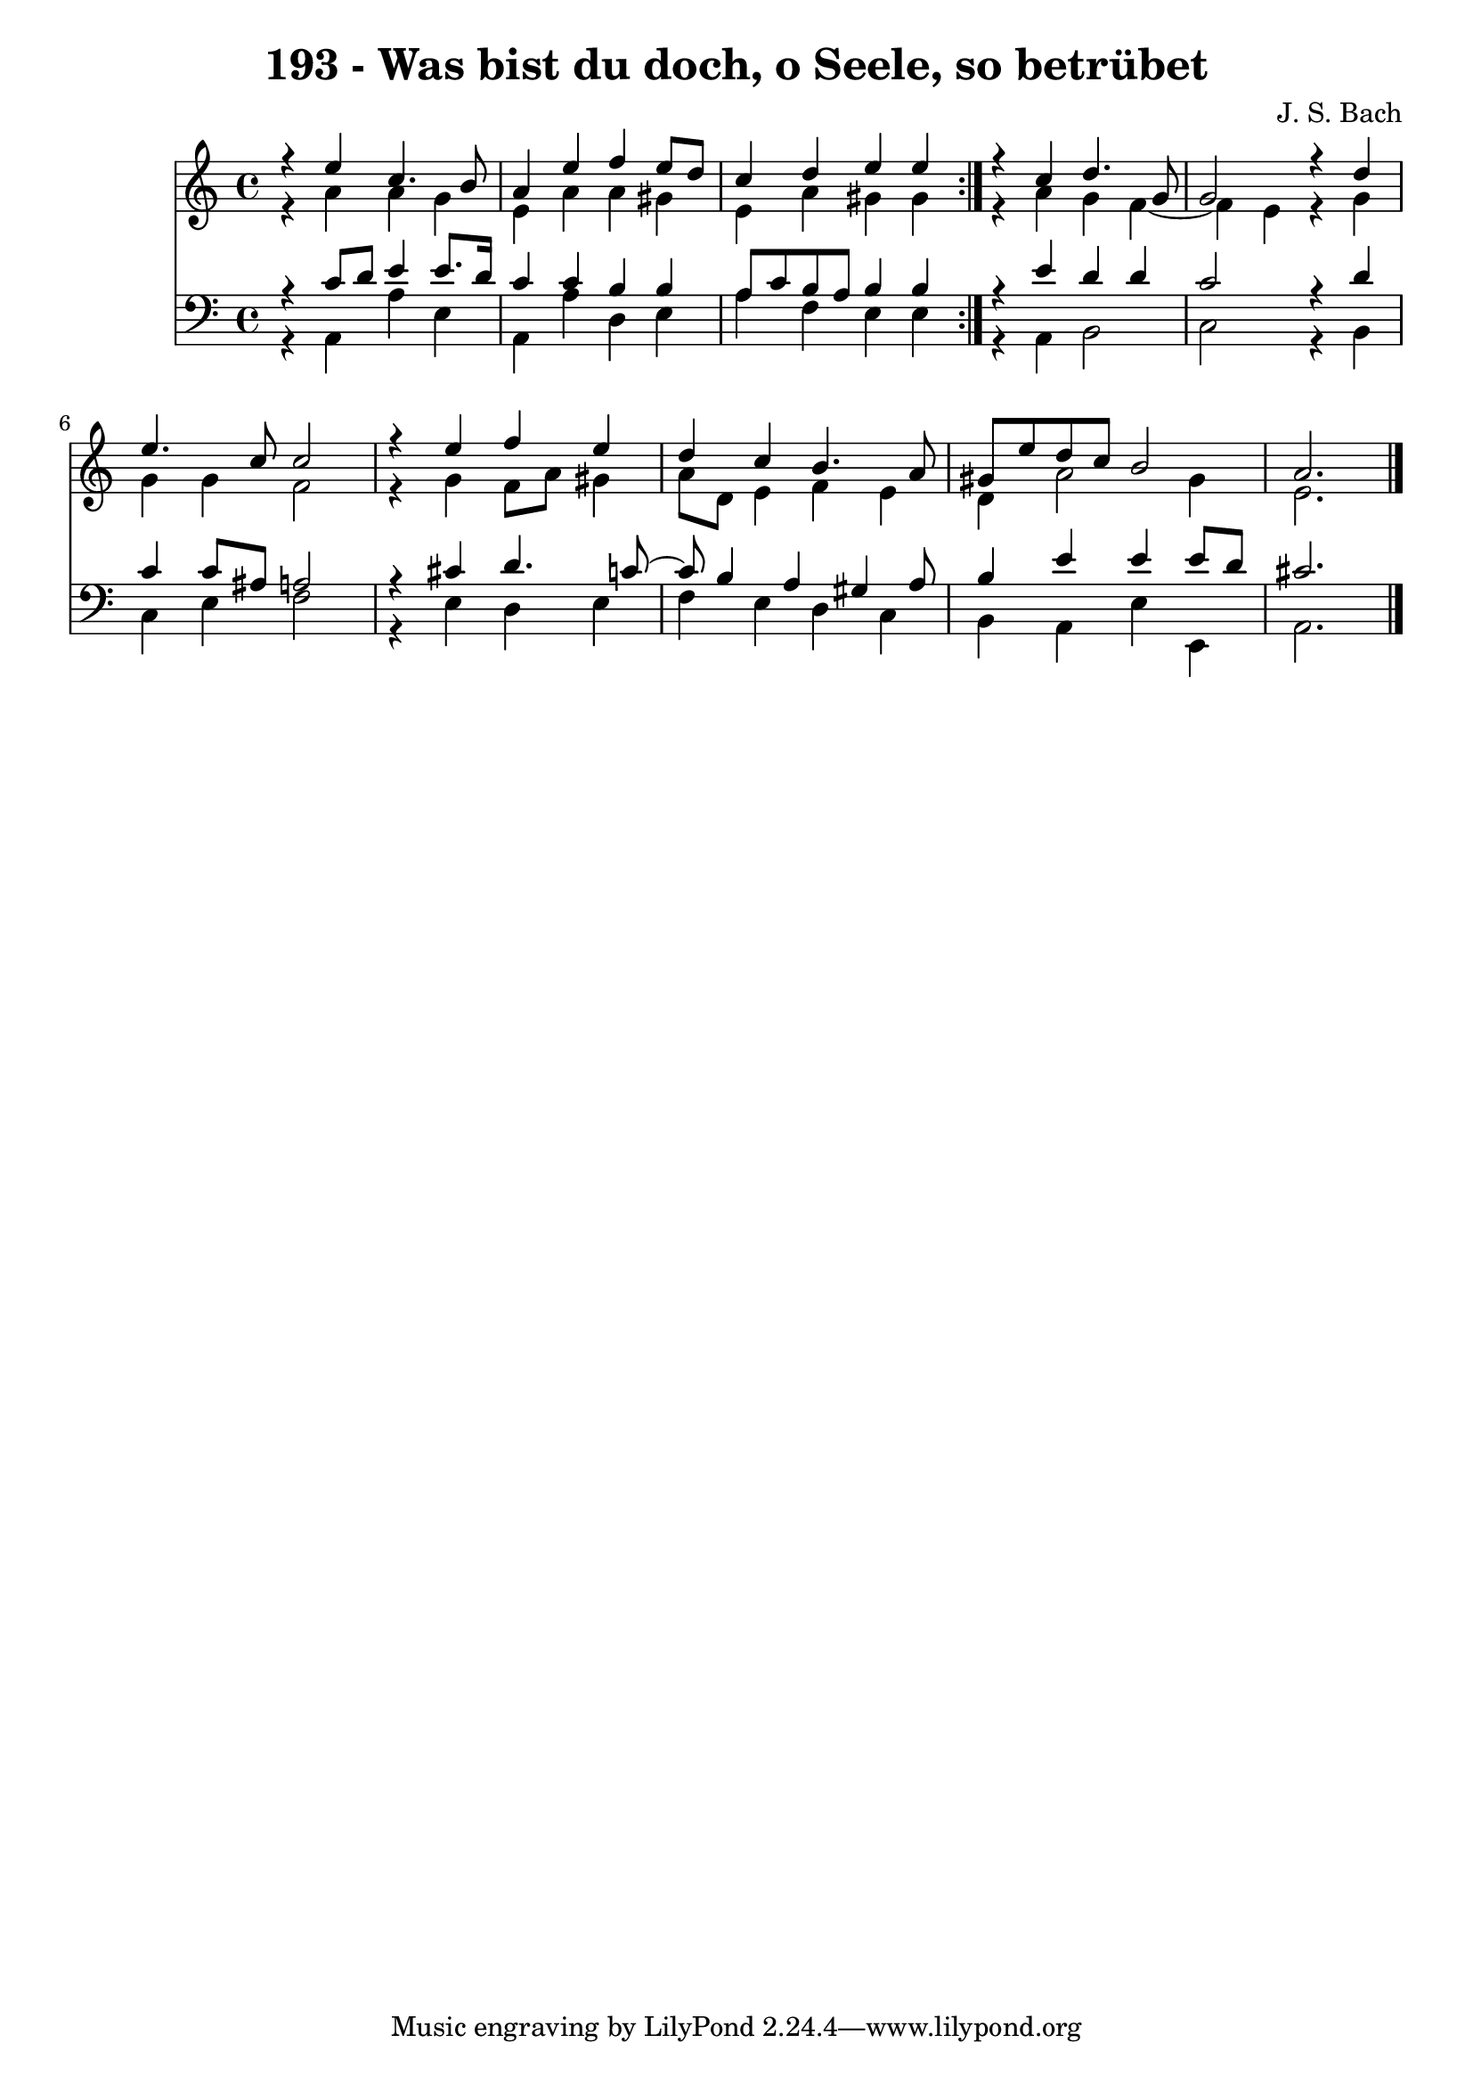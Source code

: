 \version "2.10.33"

\header {
  title = "193 - Was bist du doch, o Seele, so betrübet"
  composer = "J. S. Bach"
}


global = {
  \time 4/4
  \key a \minor
}


soprano = \relative c {
  \repeat volta 2 {
    r4 e''4 c4. b8 
    a4 e'4 f4 e8 d8 
    c4 d4 e4 e4 }
  r4 c4 d4. g,8 
  g2 r4 d'4   %5
  e4. c8 c2 
  r4 e4 f4 e4 
  d4 c4 b4. a8 
  gis8 e'8 d8 c8 b2 
  a2. 
}

alto = \relative c {
  \repeat volta 2 {
    r4 a''4 a4 g4 
    e4 a4 a4 gis4 
    e4 a4 gis4 gis4 }
  r4 a4 g4 f4~ 
  f4 e4 r4 g4   %5
  g4 g4 f2 
  r4 g4 f8 a8 gis4 
  a8 d,8 e4 f4 e4 
  d4 a'2 gis4 
  e2. 
}

tenor = \relative c {
  \repeat volta 2 {
    r4 c'8 d8 e4 e8. d16 
    c4 c4 b4 b4 
    a8 c8 b8 a8 b4 b4 }
  r4 e4 d4 d4 
  c2 r4 d4   %5
  c4 c8 ais8 a2 
  r4 cis4 d4. c8~ 
  c8 b4 a4 gis4 a8 
  b4 e4 e4 e8 d8 
  cis2. 
}

baixo = \relative c {
  \repeat volta 2 {
    r4 a4 a'4 e4 
    a,4 a'4 d,4 e4 
    a4 f4 e4 e4 }
  r4 a,4 b2 
  c2 r4 b4   %5
  c4 e4 f2 
  r4 e4 d4 e4 
  f4 e4 d4 c4 
  b4 a4 e'4 e,4 
  a2. 
}

\score {
  <<
    \new Staff {
      <<
        \global
        \new Voice = "1" { \voiceOne \soprano }
        \new Voice = "2" { \voiceTwo \alto }
      >>
    }
    \new Staff {
      <<
        \global
        \clef "bass"
        \new Voice = "1" {\voiceOne \tenor }
        \new Voice = "2" { \voiceTwo \baixo \bar "|."}
      >>
    }
  >>
}